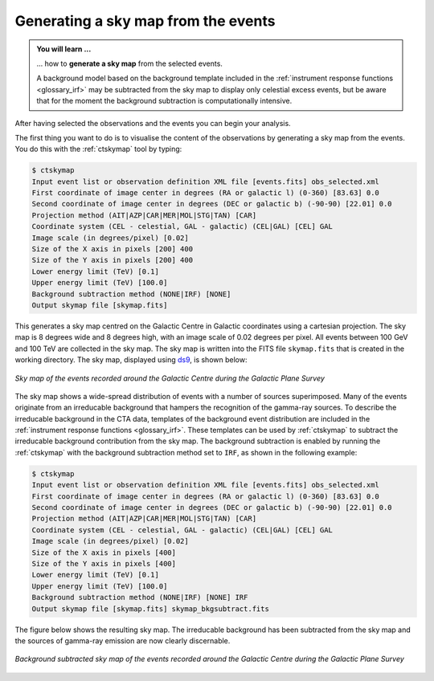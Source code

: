.. _1dc_sky_map:

Generating a sky map from the events
------------------------------------

.. admonition:: You will learn ...

   ... how to **generate a sky map** from the selected events.

   A background model based on the background template included in the
   :ref:`instrument response functions <glossary_irf>`
   may be subtracted from the sky map to display only celestial excess events,
   but be aware that for the moment the background subtraction is computationally
   intensive.

After having selected the observations and the events you can begin your
analysis.

The first thing you want to do is to visualise the content of the
observations by generating a sky map from the events. You do this with the
:ref:`ctskymap` tool by typing:

.. code-block:: bash

   $ ctskymap
   Input event list or observation definition XML file [events.fits] obs_selected.xml
   First coordinate of image center in degrees (RA or galactic l) (0-360) [83.63] 0.0
   Second coordinate of image center in degrees (DEC or galactic b) (-90-90) [22.01] 0.0
   Projection method (AIT|AZP|CAR|MER|MOL|STG|TAN) [CAR]
   Coordinate system (CEL - celestial, GAL - galactic) (CEL|GAL) [CEL] GAL
   Image scale (in degrees/pixel) [0.02]
   Size of the X axis in pixels [200] 400
   Size of the Y axis in pixels [200] 400
   Lower energy limit (TeV) [0.1]
   Upper energy limit (TeV) [100.0]
   Background subtraction method (NONE|IRF) [NONE]
   Output skymap file [skymap.fits]

This generates a sky map centred on the Galactic Centre in Galactic
coordinates using a cartesian projection.
The sky map is 8 degrees wide and 8 degrees high, with an image scale of
0.02 degrees per pixel.
All events between 100 GeV and 100 TeV are collected in the sky map.
The sky map is written into the FITS file ``skymap.fits`` that is created in
the working directory.
The sky map, displayed using
`ds9 <http://ds9.si.edu>`_,
is shown below:

.. figure:: first_skymap.png
   :width: 400px
   :align: center

   *Sky map of the events recorded around the Galactic Centre during the Galactic Plane Survey*

The sky map shows a wide-spread distribution of events with a number of sources
superimposed.
Many of the events originate from an irreducable background that hampers the
recognition of the gamma-ray sources.
To describe the irreducable background in the CTA data, templates of the
background event distribution are included in the
:ref:`instrument response functions <glossary_irf>`.
These templates can be used by :ref:`ctskymap` to subtract the irreducable
background contribution from the sky map.
The background subtraction is enabled by running the :ref:`ctskymap` with
the background subtraction method set to ``IRF``, as shown in the following
example:

.. code-block:: bash

   $ ctskymap
   Input event list or observation definition XML file [events.fits] obs_selected.xml
   First coordinate of image center in degrees (RA or galactic l) (0-360) [83.63] 0.0
   Second coordinate of image center in degrees (DEC or galactic b) (-90-90) [22.01] 0.0
   Projection method (AIT|AZP|CAR|MER|MOL|STG|TAN) [CAR]
   Coordinate system (CEL - celestial, GAL - galactic) (CEL|GAL) [CEL] GAL
   Image scale (in degrees/pixel) [0.02]
   Size of the X axis in pixels [400]
   Size of the Y axis in pixels [400]
   Lower energy limit (TeV) [0.1]
   Upper energy limit (TeV) [100.0]
   Background subtraction method (NONE|IRF) [NONE] IRF
   Output skymap file [skymap.fits] skymap_bkgsubtract.fits

The figure below shows the resulting sky map.
The irreducable background has been subtracted from the sky map and the sources
of gamma-ray emission are now clearly discernable.

.. figure:: first_skymap_bkgsubtract.png
   :width: 400px
   :align: center

   *Background subtracted sky map of the events recorded around the Galactic Centre during the Galactic Plane Survey*
